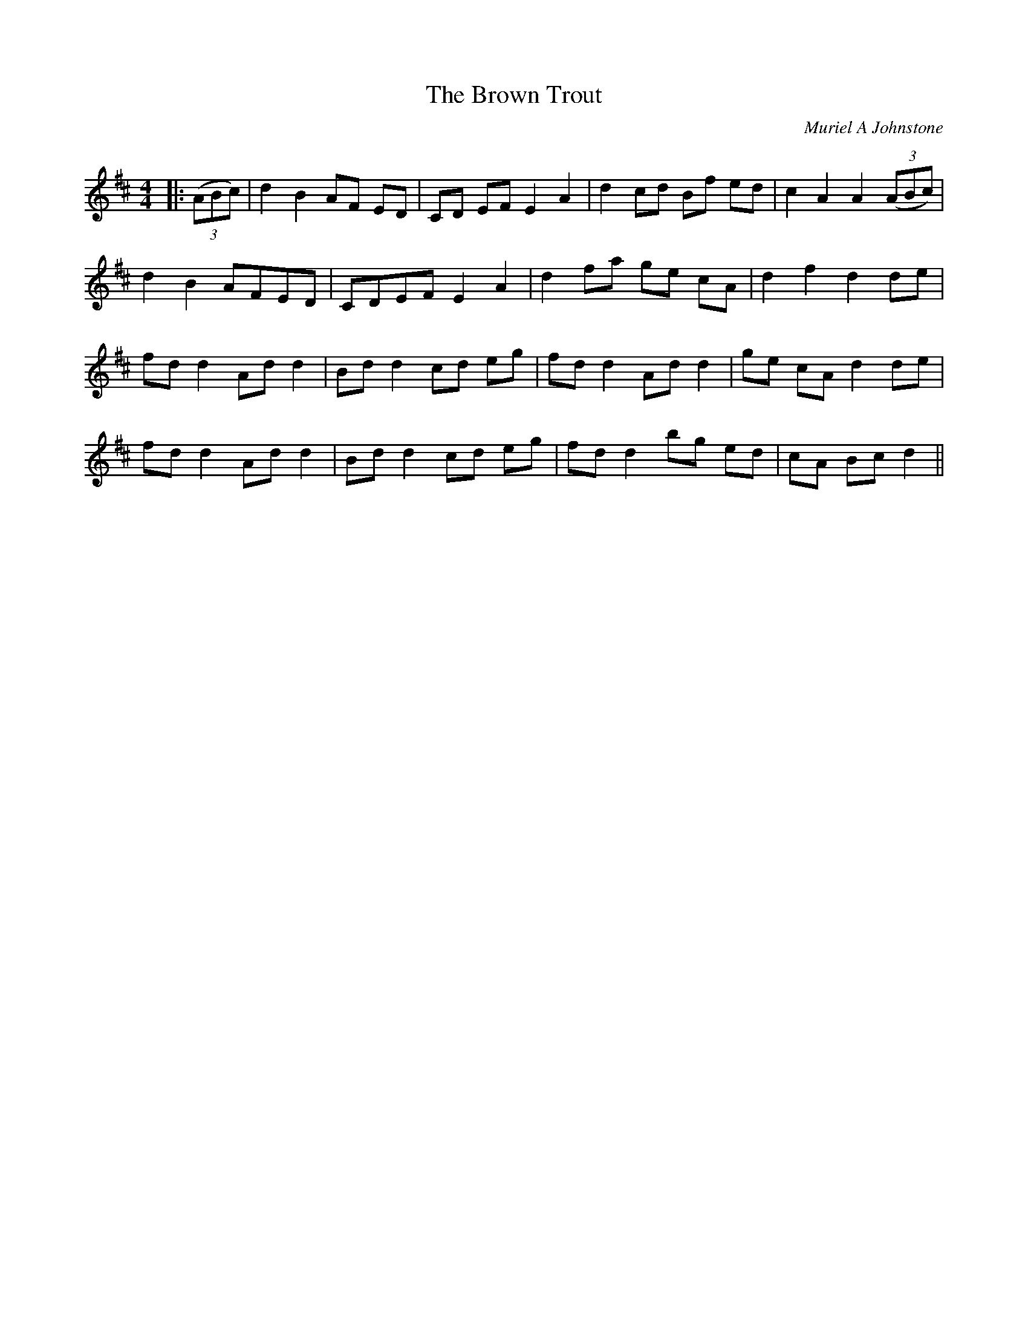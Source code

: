 X:1
T: The Brown Trout
C:Muriel A Johnstone
R:Reel
Q: 232
K:D
M:4/4
L:1/8
|:((3ABc)|d2B2 AF ED|CD EF E2A2|d2cd Bf ed|c2A2 A2 ((3ABc) |
d2B2 AFED|CDEF E2A2|d2fa ge cA|d2f2 d2de|
fdd2 Add2|Bdd2 cd eg|fdd2 Add2|ge cA d2de|
fdd2 Add2|Bdd2 cd eg|fdd2 bg ed|cA Bc d2||
